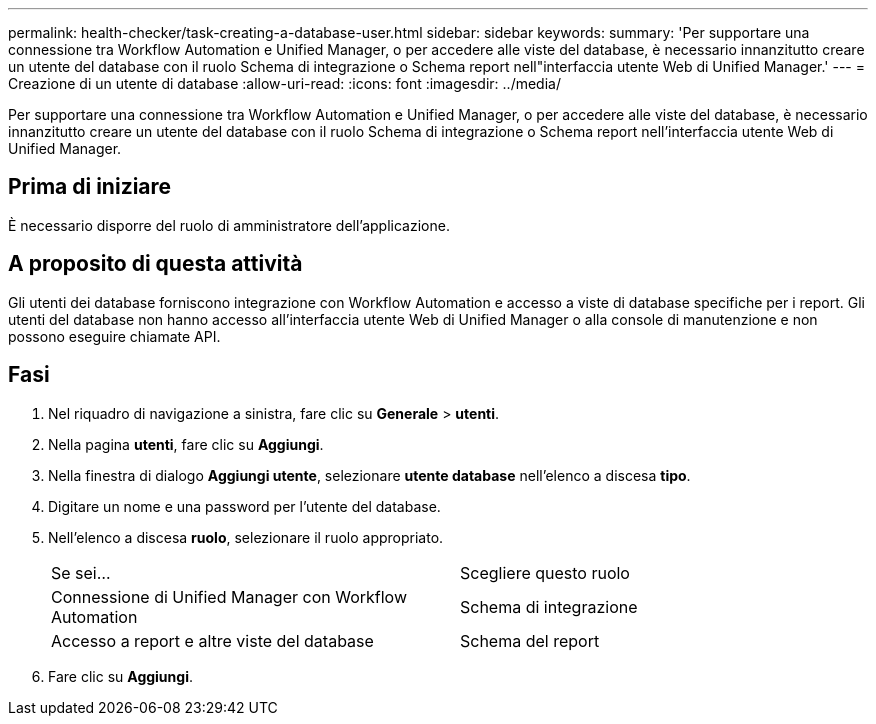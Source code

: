 ---
permalink: health-checker/task-creating-a-database-user.html 
sidebar: sidebar 
keywords:  
summary: 'Per supportare una connessione tra Workflow Automation e Unified Manager, o per accedere alle viste del database, è necessario innanzitutto creare un utente del database con il ruolo Schema di integrazione o Schema report nell"interfaccia utente Web di Unified Manager.' 
---
= Creazione di un utente di database
:allow-uri-read: 
:icons: font
:imagesdir: ../media/


[role="lead"]
Per supportare una connessione tra Workflow Automation e Unified Manager, o per accedere alle viste del database, è necessario innanzitutto creare un utente del database con il ruolo Schema di integrazione o Schema report nell'interfaccia utente Web di Unified Manager.



== Prima di iniziare

È necessario disporre del ruolo di amministratore dell'applicazione.



== A proposito di questa attività

Gli utenti dei database forniscono integrazione con Workflow Automation e accesso a viste di database specifiche per i report. Gli utenti del database non hanno accesso all'interfaccia utente Web di Unified Manager o alla console di manutenzione e non possono eseguire chiamate API.



== Fasi

. Nel riquadro di navigazione a sinistra, fare clic su *Generale* > *utenti*.
. Nella pagina *utenti*, fare clic su *Aggiungi*.
. Nella finestra di dialogo *Aggiungi utente*, selezionare *utente database* nell'elenco a discesa *tipo*.
. Digitare un nome e una password per l'utente del database.
. Nell'elenco a discesa *ruolo*, selezionare il ruolo appropriato.
+
|===


| Se sei... | Scegliere questo ruolo 


 a| 
Connessione di Unified Manager con Workflow Automation
 a| 
Schema di integrazione



 a| 
Accesso a report e altre viste del database
 a| 
Schema del report

|===
. Fare clic su *Aggiungi*.

